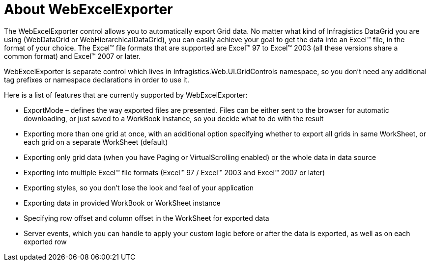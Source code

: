 ﻿////

|metadata|
{
    "name": "web-webexcelexporter-about-webexcelexporter",
    "controlName": ["WebExcelExporter"],
    "tags": ["Exporting","Grids","How Do I"],
    "guid": "05f0cf69-e056-4e0e-83ac-109bdae8b1c1",  
    "buildFlags": [],
    "createdOn": "2010-06-06T07:45:51.6196939Z"
}
|metadata|
////

= About WebExcelExporter

The WebExcelExporter control allows you to automatically export Grid data. No matter what kind of Infragistics DataGrid you are using (WebDataGrid or WebHierarchicalDataGrid), you can easily achieve your goal to get the data into an Excel™ file, in the format of your choice. The Excel™ file formats that are supported are Excel™ 97 to Excel™ 2003 (all these versions share a common format) and Excel™ 2007 or later.

WebExcelExporter is separate control which lives in Infragistics.Web.UI.GridControls namespace, so you don’t need any additional tag prefixes or namespace declarations in order to use it.

Here is a list of features that are currently supported by WebExcelExporter:

* ExportMode – defines the way exported files are presented. Files can be either sent to the browser for automatic downloading, or just saved to a WorkBook instance, so you decide what to do with the result
* Exporting more than one grid at once, with an additional option specifying whether to export all grids in same WorkSheet, or each grid on a separate WorkSheet (default)
* Exporting only grid data (when you have Paging or VirtualScrolling enabled) or the whole data in data source
* Exporting into multiple Excel™ file formats (Excel™ 97 / Excel™ 2003 and Excel™ 2007 or later)
* Exporting styles, so you don’t lose the look and feel of your application
* Exporting data in provided WorkBook or WorkSheet instance
* Specifying row offset and column offset in the WorkSheet for exported data
* Server events, which you can handle to apply your custom logic before or after the data is exported, as well as on each exported row